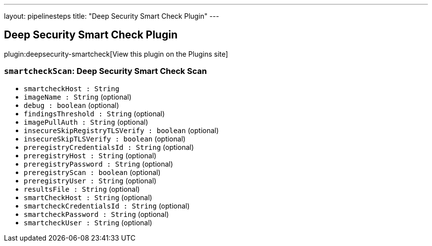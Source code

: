 ---
layout: pipelinesteps
title: "Deep Security Smart Check Plugin"
---

:notitle:
:description:
:author:
:email: jenkinsci-users@googlegroups.com
:sectanchors:
:toc: left
:compat-mode!:

== Deep Security Smart Check Plugin

plugin:deepsecurity-smartcheck[View this plugin on the Plugins site]

=== `smartcheckScan`: Deep Security Smart Check Scan
++++
<ul><li><code>smartcheckHost : String</code>
</li>
<li><code>imageName : String</code> (optional)
</li>
<li><code>debug : boolean</code> (optional)
</li>
<li><code>findingsThreshold : String</code> (optional)
</li>
<li><code>imagePullAuth : String</code> (optional)
</li>
<li><code>insecureSkipRegistryTLSVerify : boolean</code> (optional)
</li>
<li><code>insecureSkipTLSVerify : boolean</code> (optional)
</li>
<li><code>preregistryCredentialsId : String</code> (optional)
</li>
<li><code>preregistryHost : String</code> (optional)
</li>
<li><code>preregistryPassword : String</code> (optional)
</li>
<li><code>preregistryScan : boolean</code> (optional)
</li>
<li><code>preregistryUser : String</code> (optional)
</li>
<li><code>resultsFile : String</code> (optional)
</li>
<li><code>smartCheckHost : String</code> (optional)
</li>
<li><code>smartcheckCredentialsId : String</code> (optional)
</li>
<li><code>smartcheckPassword : String</code> (optional)
</li>
<li><code>smartcheckUser : String</code> (optional)
</li>
</ul>


++++
